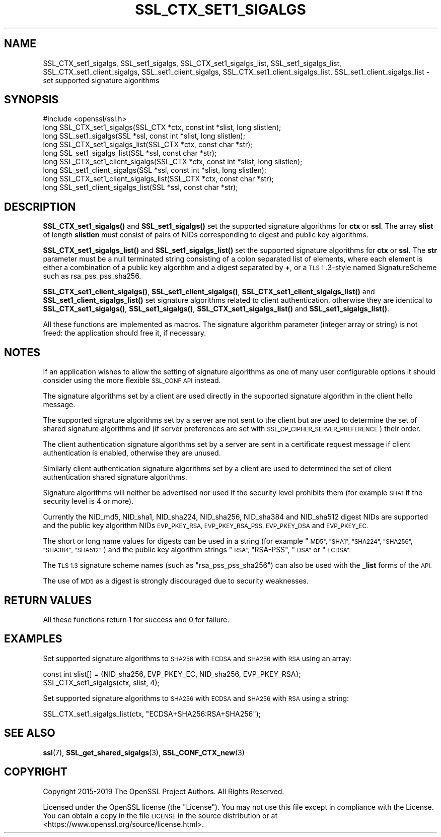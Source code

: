 .\" Automatically generated by Pod::Man 4.14 (Pod::Simple 3.40)
.\"
.\" Standard preamble:
.\" ========================================================================
.de Sp \" Vertical space (when we can't use .PP)
.if t .sp .5v
.if n .sp
..
.de Vb \" Begin verbatim text
.ft CW
.nf
.ne \\$1
..
.de Ve \" End verbatim text
.ft R
.fi
..
.\" Set up some character translations and predefined strings.  \*(-- will
.\" give an unbreakable dash, \*(PI will give pi, \*(L" will give a left
.\" double quote, and \*(R" will give a right double quote.  \*(C+ will
.\" give a nicer C++.  Capital omega is used to do unbreakable dashes and
.\" therefore won't be available.  \*(C` and \*(C' expand to `' in nroff,
.\" nothing in troff, for use with C<>.
.tr \(*W-
.ds C+ C\v'-.1v'\h'-1p'\s-2+\h'-1p'+\s0\v'.1v'\h'-1p'
.ie n \{\
.    ds -- \(*W-
.    ds PI pi
.    if (\n(.H=4u)&(1m=24u) .ds -- \(*W\h'-12u'\(*W\h'-12u'-\" diablo 10 pitch
.    if (\n(.H=4u)&(1m=20u) .ds -- \(*W\h'-12u'\(*W\h'-8u'-\"  diablo 12 pitch
.    ds L" ""
.    ds R" ""
.    ds C` ""
.    ds C' ""
'br\}
.el\{\
.    ds -- \|\(em\|
.    ds PI \(*p
.    ds L" ``
.    ds R" ''
.    ds C`
.    ds C'
'br\}
.\"
.\" Escape single quotes in literal strings from groff's Unicode transform.
.ie \n(.g .ds Aq \(aq
.el       .ds Aq '
.\"
.\" If the F register is >0, we'll generate index entries on stderr for
.\" titles (.TH), headers (.SH), subsections (.SS), items (.Ip), and index
.\" entries marked with X<> in POD.  Of course, you'll have to process the
.\" output yourself in some meaningful fashion.
.\"
.\" Avoid warning from groff about undefined register 'F'.
.de IX
..
.nr rF 0
.if \n(.g .if rF .nr rF 1
.if (\n(rF:(\n(.g==0)) \{\
.    if \nF \{\
.        de IX
.        tm Index:\\$1\t\\n%\t"\\$2"
..
.        if !\nF==2 \{\
.            nr % 0
.            nr F 2
.        \}
.    \}
.\}
.rr rF
.\"
.\" Accent mark definitions (@(#)ms.acc 1.5 88/02/08 SMI; from UCB 4.2).
.\" Fear.  Run.  Save yourself.  No user-serviceable parts.
.    \" fudge factors for nroff and troff
.if n \{\
.    ds #H 0
.    ds #V .8m
.    ds #F .3m
.    ds #[ \f1
.    ds #] \fP
.\}
.if t \{\
.    ds #H ((1u-(\\\\n(.fu%2u))*.13m)
.    ds #V .6m
.    ds #F 0
.    ds #[ \&
.    ds #] \&
.\}
.    \" simple accents for nroff and troff
.if n \{\
.    ds ' \&
.    ds ` \&
.    ds ^ \&
.    ds , \&
.    ds ~ ~
.    ds /
.\}
.if t \{\
.    ds ' \\k:\h'-(\\n(.wu*8/10-\*(#H)'\'\h"|\\n:u"
.    ds ` \\k:\h'-(\\n(.wu*8/10-\*(#H)'\`\h'|\\n:u'
.    ds ^ \\k:\h'-(\\n(.wu*10/11-\*(#H)'^\h'|\\n:u'
.    ds , \\k:\h'-(\\n(.wu*8/10)',\h'|\\n:u'
.    ds ~ \\k:\h'-(\\n(.wu-\*(#H-.1m)'~\h'|\\n:u'
.    ds / \\k:\h'-(\\n(.wu*8/10-\*(#H)'\z\(sl\h'|\\n:u'
.\}
.    \" troff and (daisy-wheel) nroff accents
.ds : \\k:\h'-(\\n(.wu*8/10-\*(#H+.1m+\*(#F)'\v'-\*(#V'\z.\h'.2m+\*(#F'.\h'|\\n:u'\v'\*(#V'
.ds 8 \h'\*(#H'\(*b\h'-\*(#H'
.ds o \\k:\h'-(\\n(.wu+\w'\(de'u-\*(#H)/2u'\v'-.3n'\*(#[\z\(de\v'.3n'\h'|\\n:u'\*(#]
.ds d- \h'\*(#H'\(pd\h'-\w'~'u'\v'-.25m'\f2\(hy\fP\v'.25m'\h'-\*(#H'
.ds D- D\\k:\h'-\w'D'u'\v'-.11m'\z\(hy\v'.11m'\h'|\\n:u'
.ds th \*(#[\v'.3m'\s+1I\s-1\v'-.3m'\h'-(\w'I'u*2/3)'\s-1o\s+1\*(#]
.ds Th \*(#[\s+2I\s-2\h'-\w'I'u*3/5'\v'-.3m'o\v'.3m'\*(#]
.ds ae a\h'-(\w'a'u*4/10)'e
.ds Ae A\h'-(\w'A'u*4/10)'E
.    \" corrections for vroff
.if v .ds ~ \\k:\h'-(\\n(.wu*9/10-\*(#H)'\s-2\u~\d\s+2\h'|\\n:u'
.if v .ds ^ \\k:\h'-(\\n(.wu*10/11-\*(#H)'\v'-.4m'^\v'.4m'\h'|\\n:u'
.    \" for low resolution devices (crt and lpr)
.if \n(.H>23 .if \n(.V>19 \
\{\
.    ds : e
.    ds 8 ss
.    ds o a
.    ds d- d\h'-1'\(ga
.    ds D- D\h'-1'\(hy
.    ds th \o'bp'
.    ds Th \o'LP'
.    ds ae ae
.    ds Ae AE
.\}
.rm #[ #] #H #V #F C
.\" ========================================================================
.\"
.IX Title "SSL_CTX_SET1_SIGALGS 3"
.TH SSL_CTX_SET1_SIGALGS 3 "2022-07-05" "1.1.1q" "OpenSSL"
.\" For nroff, turn off justification.  Always turn off hyphenation; it makes
.\" way too many mistakes in technical documents.
.if n .ad l
.nh
.SH "NAME"
SSL_CTX_set1_sigalgs, SSL_set1_sigalgs, SSL_CTX_set1_sigalgs_list, SSL_set1_sigalgs_list, SSL_CTX_set1_client_sigalgs, SSL_set1_client_sigalgs, SSL_CTX_set1_client_sigalgs_list, SSL_set1_client_sigalgs_list \- set supported signature algorithms
.SH "SYNOPSIS"
.IX Header "SYNOPSIS"
.Vb 1
\& #include <openssl/ssl.h>
\&
\& long SSL_CTX_set1_sigalgs(SSL_CTX *ctx, const int *slist, long slistlen);
\& long SSL_set1_sigalgs(SSL *ssl, const int *slist, long slistlen);
\& long SSL_CTX_set1_sigalgs_list(SSL_CTX *ctx, const char *str);
\& long SSL_set1_sigalgs_list(SSL *ssl, const char *str);
\&
\& long SSL_CTX_set1_client_sigalgs(SSL_CTX *ctx, const int *slist, long slistlen);
\& long SSL_set1_client_sigalgs(SSL *ssl, const int *slist, long slistlen);
\& long SSL_CTX_set1_client_sigalgs_list(SSL_CTX *ctx, const char *str);
\& long SSL_set1_client_sigalgs_list(SSL *ssl, const char *str);
.Ve
.SH "DESCRIPTION"
.IX Header "DESCRIPTION"
\&\fBSSL_CTX_set1_sigalgs()\fR and \fBSSL_set1_sigalgs()\fR set the supported signature
algorithms for \fBctx\fR or \fBssl\fR. The array \fBslist\fR of length \fBslistlen\fR
must consist of pairs of NIDs corresponding to digest and public key
algorithms.
.PP
\&\fBSSL_CTX_set1_sigalgs_list()\fR and \fBSSL_set1_sigalgs_list()\fR set the supported
signature algorithms for \fBctx\fR or \fBssl\fR. The \fBstr\fR parameter
must be a null terminated string consisting of a colon separated list of
elements, where each element is either a combination of a public key
algorithm and a digest separated by \fB+\fR, or a \s-1TLS 1\s0.3\-style named
SignatureScheme such as rsa_pss_pss_sha256.
.PP
\&\fBSSL_CTX_set1_client_sigalgs()\fR, \fBSSL_set1_client_sigalgs()\fR,
\&\fBSSL_CTX_set1_client_sigalgs_list()\fR and \fBSSL_set1_client_sigalgs_list()\fR set
signature algorithms related to client authentication, otherwise they are
identical to \fBSSL_CTX_set1_sigalgs()\fR, \fBSSL_set1_sigalgs()\fR,
\&\fBSSL_CTX_set1_sigalgs_list()\fR and \fBSSL_set1_sigalgs_list()\fR.
.PP
All these functions are implemented as macros. The signature algorithm
parameter (integer array or string) is not freed: the application should
free it, if necessary.
.SH "NOTES"
.IX Header "NOTES"
If an application wishes to allow the setting of signature algorithms
as one of many user configurable options it should consider using the more
flexible \s-1SSL_CONF API\s0 instead.
.PP
The signature algorithms set by a client are used directly in the supported
signature algorithm in the client hello message.
.PP
The supported signature algorithms set by a server are not sent to the
client but are used to determine the set of shared signature algorithms
and (if server preferences are set with \s-1SSL_OP_CIPHER_SERVER_PREFERENCE\s0)
their order.
.PP
The client authentication signature algorithms set by a server are sent
in a certificate request message if client authentication is enabled,
otherwise they are unused.
.PP
Similarly client authentication signature algorithms set by a client are
used to determined the set of client authentication shared signature
algorithms.
.PP
Signature algorithms will neither be advertised nor used if the security level
prohibits them (for example \s-1SHA1\s0 if the security level is 4 or more).
.PP
Currently the NID_md5, NID_sha1, NID_sha224, NID_sha256, NID_sha384 and
NID_sha512 digest NIDs are supported and the public key algorithm NIDs
\&\s-1EVP_PKEY_RSA, EVP_PKEY_RSA_PSS, EVP_PKEY_DSA\s0 and \s-1EVP_PKEY_EC.\s0
.PP
The short or long name values for digests can be used in a string (for
example \*(L"\s-1MD5\*(R", \*(L"SHA1\*(R", \*(L"SHA224\*(R", \*(L"SHA256\*(R", \*(L"SHA384\*(R", \*(L"SHA512\*(R"\s0) and
the public key algorithm strings \*(L"\s-1RSA\*(R",\s0 \*(L"RSA-PSS\*(R", \*(L"\s-1DSA\*(R"\s0 or \*(L"\s-1ECDSA\*(R".\s0
.PP
The \s-1TLS 1.3\s0 signature scheme names (such as \*(L"rsa_pss_pss_sha256\*(R") can also
be used with the \fB_list\fR forms of the \s-1API.\s0
.PP
The use of \s-1MD5\s0 as a digest is strongly discouraged due to security weaknesses.
.SH "RETURN VALUES"
.IX Header "RETURN VALUES"
All these functions return 1 for success and 0 for failure.
.SH "EXAMPLES"
.IX Header "EXAMPLES"
Set supported signature algorithms to \s-1SHA256\s0 with \s-1ECDSA\s0 and \s-1SHA256\s0 with \s-1RSA\s0
using an array:
.PP
.Vb 1
\& const int slist[] = {NID_sha256, EVP_PKEY_EC, NID_sha256, EVP_PKEY_RSA};
\&
\& SSL_CTX_set1_sigalgs(ctx, slist, 4);
.Ve
.PP
Set supported signature algorithms to \s-1SHA256\s0 with \s-1ECDSA\s0 and \s-1SHA256\s0 with \s-1RSA\s0
using a string:
.PP
.Vb 1
\& SSL_CTX_set1_sigalgs_list(ctx, "ECDSA+SHA256:RSA+SHA256");
.Ve
.SH "SEE ALSO"
.IX Header "SEE ALSO"
\&\fBssl\fR\|(7), \fBSSL_get_shared_sigalgs\fR\|(3),
\&\fBSSL_CONF_CTX_new\fR\|(3)
.SH "COPYRIGHT"
.IX Header "COPYRIGHT"
Copyright 2015\-2019 The OpenSSL Project Authors. All Rights Reserved.
.PP
Licensed under the OpenSSL license (the \*(L"License\*(R").  You may not use
this file except in compliance with the License.  You can obtain a copy
in the file \s-1LICENSE\s0 in the source distribution or at
<https://www.openssl.org/source/license.html>.
